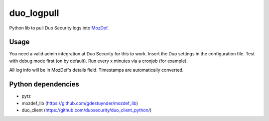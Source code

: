 duo_logpull
===========

Python lib to pull Duo Security logs into `MozDef <https://github.com/jeffbryner/MozDef/>`_.


Usage
~~~~~

You need a valid admin integration at Duo Security for this to work. Insert the Duo settings in the configuration file.
Test with debug mode first (on by default).
Run every x minutes via a cronjob (for example).

All log info will be in MozDef's details field. Timestamps are automatically converted.

Python dependencies
~~~~~~~~~~~~~~~~~~~

* pytz
* mozdef_lib (https://github.com/gdestuynder/mozdef_lib)
* duo_client (https://github.com/duosecurity/duo_client_python/)
